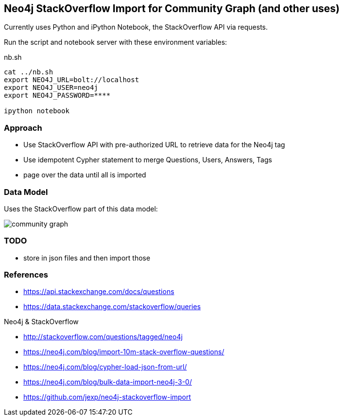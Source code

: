 == Neo4j StackOverflow Import for Community Graph (and other uses)

Currently uses Python and iPython Notebook, the StackOverflow API via requests.

Run the script and notebook server with these environment variables:

.nb.sh
----
cat ../nb.sh 
export NEO4J_URL=bolt://localhost
export NEO4J_USER=neo4j
export NEO4J_PASSWORD=****

ipython notebook 
----

=== Approach

* Use StackOverflow API with pre-authorized URL to retrieve data for the Neo4j tag
* Use idempotent Cypher statement to merge Questions, Users, Answers, Tags
* page over the data until all is imported

=== Data Model

Uses the StackOverflow part of this data model:

image::https://github.com/community-graph/documentation/raw/master/community_graph.png[]

=== TODO

* store in json files and then import those

=== References

* https://api.stackexchange.com/docs/questions
* https://data.stackexchange.com/stackoverflow/queries

Neo4j & StackOverflow

* http://stackoverflow.com/questions/tagged/neo4j
* https://neo4j.com/blog/import-10m-stack-overflow-questions/
* https://neo4j.com/blog/cypher-load-json-from-url/
* https://neo4j.com/blog/bulk-data-import-neo4j-3-0/
* https://github.com/jexp/neo4j-stackoverflow-import
